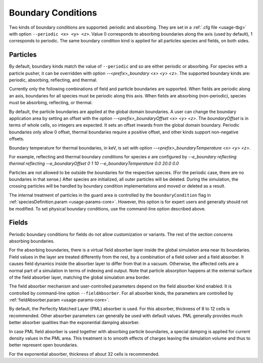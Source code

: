 .. _usage-workflows-boundaryConditions:

Boundary Conditions
-------------------

.. sectionauthor:: Sergei Bastrakov, Lennert Sprenger

Two kinds of boundary conditions are supported: periodic and absorbing.
They are set in a :ref:`.cfg file <usage-tbg>` with option ``--periodic <x> <y> <z>``.
Value 0 corresponds to absorbing boundaries along the axis (used by default), 1 corresponds to periodic.
The same boundary condition kind is applied for all particles species and fields, on both sides.

Particles
"""""""""

By default, boundary kinds match the value of ``--periodic`` and so are either periodic or absorbing.
For species with a particle pusher, it can be overridden with option `--<prefix>_boundary <x> <y> <z>`.
The supported boundary kinds are: periodic, absorbing, reflecting, and thermal.

Currently only the following combinations of field and particle boundaries are supported.
When fields are periodic along an axis, boundaries for all species must be periodic along this axis.
When fields are absorbing (non-periodic), species must be absorbing, reflecting, or thermal.

By default, the particle boundaries are applied at the global domain boundaries.
A user can change the boundary application area by setting an offset with the
option `--<prefix>_boundaryOffset <x> <y> <z>`.
The `boundaryOffset` is in terms of whole cells, so integers are expected.
It sets an offset inwards from the global domain boundary.
Periodic boundaries only allow 0 offset, thermal boundaries require a positive offset, and other kinds support non-negative offsets.

Boundary temperature for thermal boundaries, in keV, is set with option `--<prefix>_boundaryTemperature <x> <y> <z>`.

For example, reflecting and thermal boundary conditions for species `e` are configured by
`--e_boundary reflecting thermal reflecting`
`--e_boundaryOffset 0 1 10`
`--e_boundaryTemperature 0.0 20.0 0.0`

Particles are not allowed to be outside the boundaries for the respective species.
(For the periodic case, there are no boundaries in that sense.)
After species are initialized, all outer particles will be deleted.
During the simulation, the crossing particles will be handled by boundary condition implementations and moved or deleted as a result.

The internal treatment of particles in the guard area is controlled by the ``boundaryCondition`` flag in :ref:`speciesDefinition.param <usage-params-core>`.
However, this option is for expert users and generally should not be modified.
To set physical boundary conditions, use the command-line option described above.

Fields
""""""

Periodic boundary conditions for fields do not allow customization or variants.
The rest of the section concerns absorbing boundaries.

For the absorbing boundaries, there is a virtual field absorber layer inside the global simulation area near its boundaries.
Field values in the layer are treated differently from the rest, by a combination of a field solver and a field absorber.
It causes field dynamics inside the absorber layer to differ from that in a vacuum.
Otherwise, the affected cells are a normal part of a simulation in terms of indexing and output.
Note that particle absorption happens at the external surface of the field absorber layer, matching the global simulation area border.

The field absorber mechanism and user-controlled parameters depend on the field absorber kind enabled.
It is controlled by command-line option ``--fieldAbsorber``.
For all absorber kinds, the parameters are controlled by :ref:`fieldAbsorber.param <usage-params-core>`.

By default, the Perfectly Matched Layer (PML) absorber is used.
For this absorber, thickness of 8 to 12 cells is recommended.
Other absorber parameters can generally be used with default values.
PML generally provides much better absorber qualities than the exponential damping absorber.

In case PML field absorber is used together with absorbing particle boundaries, a special damping is applied for current density values in the PML area.
This treatment is to smooth effects of charges leaving the simulation volume and thus to better represent open boundaries.

For the exponential absorber, thickness of about 32 cells is recommended.
